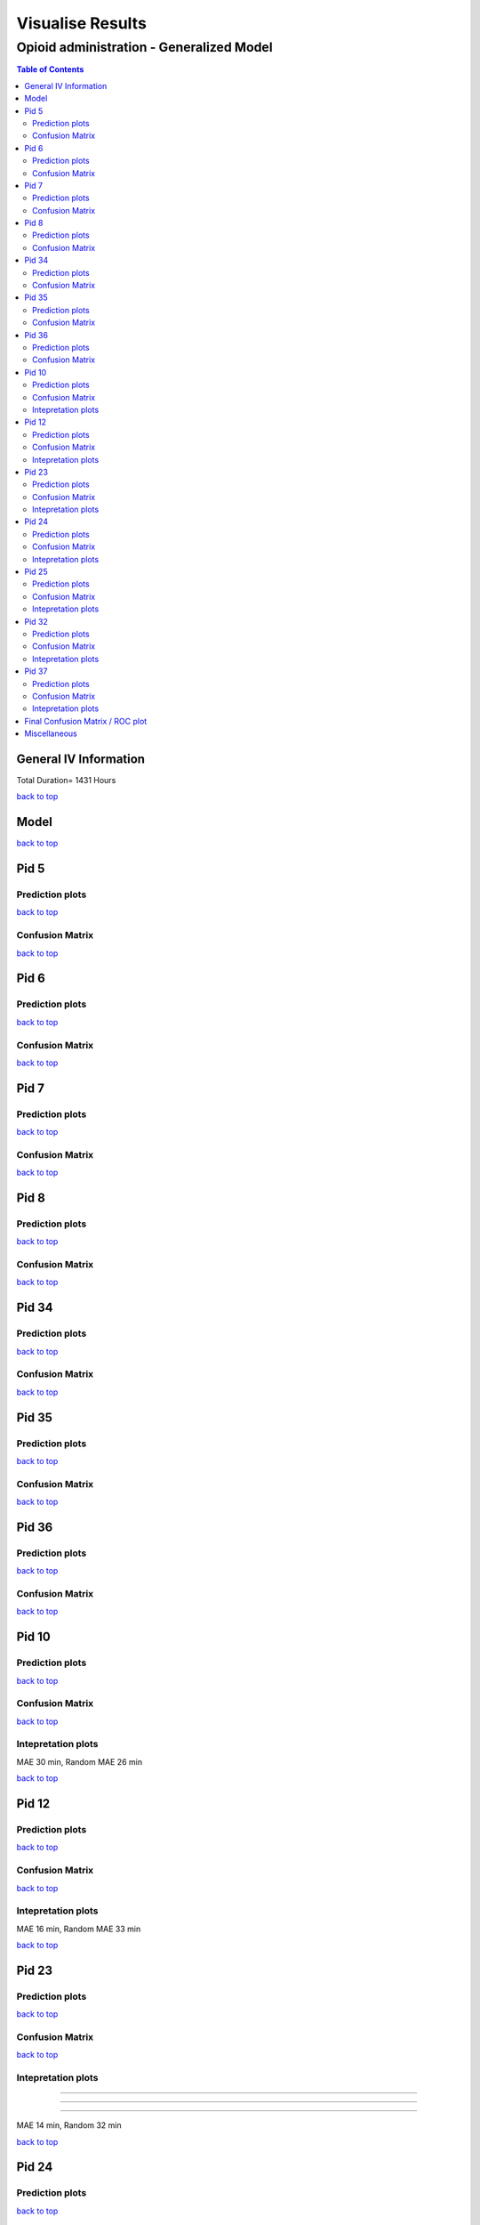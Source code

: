 ===================
Visualise Results
===================
.. _top:

------------------
Opioid administration - Generalized Model
------------------
.. contents:: Table of Contents
   :local:
   :depth: 2



General IV Information
===========

.. image:: Generalized_model/drug_type_data.png
	:align: right

.. image:: Generalized_model/subject_drug_data.png
	:align: right

Total Duration= 1431 Hours

`back to top <#top>`_

Model
===========

.. image:: Generalized_model/lstm_figure.png
	:align: right



`back to top <#top>`_

Pid 5
===========

Prediction plots
--------------------------


.. image:: Generalized_model/pid5/5_0.png
	:align: right

.. image:: Generalized_model/pid5/5_1.png
	:align: right

.. image:: Generalized_model/pid5/5_2.png
	:align: right

.. image:: Generalized_model/pid5/5_3.png
	:align: right

.. image:: Generalized_model/pid5/5_4.png
	:align: right

.. image:: Generalized_model/pid5/5_5.png
	:align: right

.. image:: Generalized_model/pid5/5_6.png
	:align: right

.. image:: Generalized_model/pid5/5_7.png
	:align: right

.. image:: Generalized_model/pid5/5_8.png
	:align: right

`back to top <#top>`_


Confusion Matrix
--------------------------

.. image:: Generalized_model/pid5/normalized_confusion_matrix.png
	:align: right


.. image:: Generalized_model/pid5/unnormalized_confusion_matrix.png
	:align: right


`back to top <#top>`_



Pid 6
===========
Prediction plots
--------------------------


.. image:: Generalized_model/pid6/6_0.png
	:align: right

.. image:: Generalized_model/pid6/6_1.png
	:align: right

.. image:: Generalized_model/pid6/6_2.png
	:align: right

.. image:: Generalized_model/pid6/6_3.png
	:align: right

.. image:: Generalized_model/pid6/6_4.png
	:align: right

.. image:: Generalized_model/pid6/6_5.png
	:align: right

`back to top <#top>`_

Confusion Matrix
--------------------------

.. image:: Generalized_model/pid6/normalized_confusion_matrix.png
	:align: right


.. image:: Generalized_model/pid6/unnormalized_confusion_matrix.png
	:align: right


`back to top <#top>`_

Pid 7
===========
Prediction plots
--------------------------


.. image:: Generalized_model/pid7/7_0.png
	:align: right

.. image:: Generalized_model/pid7/7_1.png
	:align: right

.. image:: Generalized_model/pid7/7_2.png
	:align: right

.. image:: Generalized_model/pid7/7_3.png
	:align: right

.. image:: Generalized_model/pid7/7_4.png
	:align: right


`back to top <#top>`_


Confusion Matrix
--------------------------

.. image:: Generalized_model/pid7/normalized_confusion_matrix.png
	:align: right


.. image:: Generalized_model/pid7/unnormalized_confusion_matrix.png
	:align: right


`back to top <#top>`_


Pid 8
===========
Prediction plots
--------------------------


.. image:: Generalized_model/pid8/8_0.png
	:align: right

.. image:: Generalized_model/pid8/8_1.png
	:align: right

.. image:: Generalized_model/pid8/8_2.png
	:align: right

.. image:: Generalized_model/pid8/8_3.png
	:align: right

.. image:: Generalized_model/pid8/8_4.png
	:align: right


`back to top <#top>`_


Confusion Matrix
--------------------------

.. image:: Generalized_model/pid8/normalized_confusion_matrix.png
	:align: right


.. image:: Generalized_model/pid8/unnormalized_confusion_matrix.png
	:align: right


`back to top <#top>`_

Pid 34
===========
Prediction plots
--------------------------


.. image:: Generalized_model/pid34/34_0.png
	:align: right

.. image:: Generalized_model/pid34/34_1.png
	:align: right

.. image:: Generalized_model/pid34/34_2.png
	:align: right

`back to top <#top>`_





Confusion Matrix
--------------------------

.. image:: Generalized_model/pid34/normalized_confusion_matrix.png
	:align: right


.. image:: Generalized_model/pid34/unnormalized_confusion_matrix.png
	:align: right


`back to top <#top>`_

Pid 35
===========
Prediction plots
--------------------------


.. image:: Generalized_model/pid35/35_0.png
	:align: right

.. image:: Generalized_model/pid35/35_1.png
	:align: right

.. image:: Generalized_model/pid35/35_2.png
	:align: right

`back to top <#top>`_




Confusion Matrix
--------------------------

.. image:: Generalized_model/pid35/normalized_confusion_matrix.png
	:align: right


.. image:: Generalized_model/pid35/unnormalized_confusion_matrix.png
	:align: right


`back to top <#top>`_



Pid 36
===========
Prediction plots
--------------------------


.. image:: Generalized_model/pid36/36_0.png
	:align: right

.. image:: Generalized_model/pid36/36_1.png
	:align: right

.. image:: Generalized_model/pid36/36_2.png
	:align: right

.. image:: Generalized_model/pid36/36_3.png
	:align: right


`back to top <#top>`_



Confusion Matrix
--------------------------

.. image:: Generalized_model/pid36/normalized_confusion_matrix.png
	:align: right


.. image:: Generalized_model/pid36/unnormalized_confusion_matrix.png
	:align: right


`back to top <#top>`_

Pid 10
===========

Prediction plots
--------------------------


.. image:: Generalized_model/pid10/10_day0.png
	:align: right

.. image:: Generalized_model/pid10/10_day1.png
	:align: right



`back to top <#top>`_

Confusion Matrix
--------------------------

.. image:: Generalized_model/pid10/normalized_confusion_matrix.png
	:align: right


.. image:: Generalized_model/pid10/unnormalized_confusion_matrix.png
	:align: right


`back to top <#top>`_

Intepretation	 plots
--------------------------

.. image:: Generalized_model/pid10/10_6.png
	:align: right

.. image:: Generalized_model/pid10/10_5.png
	:align: right

.. image:: Generalized_model/pid10/10_8.png
	:align: right

MAE 30 min, Random MAE 26 min

`back to top <#top>`_

Pid 12
===========

Prediction plots
--------------------------


.. image:: Generalized_model/pid12/12_day1.png
	:align: right

.. image:: Generalized_model/pid12/12_day2.png
	:align: right



`back to top <#top>`_

Confusion Matrix
--------------------------

.. image:: Generalized_model/pid12/normalized_confusion_matrix.png
	:align: right


.. image:: Generalized_model/pid12/unnormalized_confusion_matrix.png
	:align: right


`back to top <#top>`_


Intepretation	 plots
--------------------------

.. image:: Generalized_model/pid12/12_0.png
	:align: right

.. image:: Generalized_model/pid12/12_11.png
	:align: right



MAE 16 min, Random MAE 33 min

`back to top <#top>`_


Pid 23
===========


Prediction plots
--------------------------


.. image:: Generalized_model/pid23/23_day0.png
	:align: right

.. image:: Generalized_model/pid23/23_day1.png
	:align: right

.. image:: Generalized_model/pid23/23_day2.png
	:align: right

.. image:: Generalized_model/pid23/23_day3.png
	:align: right

`back to top <#top>`_

Confusion Matrix
--------------------------

.. image:: Generalized_model/pid23/normalized_confusion_matrix.png
	:align: right


.. image:: Generalized_model/pid23/unnormalized_confusion_matrix.png
	:align: right


`back to top <#top>`_


Intepretation	 plots
--------------------------

.. image:: Generalized_model/pid23/23_5.png
	:align: right

____

.. image:: Generalized_model/pid23/23_24.png
	:align: right
____

.. image:: Generalized_model/pid23/23_43.png
	:align: right
____

.. image:: Generalized_model/pid23/23_25.png
	:align: right

MAE 14 min, Random 32 min

`back to top <#top>`_


Pid 24
===========

Prediction plots
--------------------------


.. image:: Generalized_model/pid24/24_day1.png
	:align: right

.. image:: Generalized_model/pid24/24_day2.png
	:align: right



`back to top <#top>`_

Confusion Matrix
--------------------------

.. image:: Generalized_model/pid24/normalized_confusion_matrix.png
	:align: right


.. image:: Generalized_model/pid24/unnormalized_confusion_matrix.png
	:align: right


`back to top <#top>`_

Intepretation	 plots
--------------------------



.. image:: Generalized_model/pid24/24_1.png
	:align: right

____

.. image:: Generalized_model/pid24/24_6.png
	:align: right

____

.. image:: Generalized_model/pid24/24_5.png
	:align: right



MAE 11 min , Random MAE 36 min

`back to top <#top>`_



Pid 25
===========

Prediction plots
--------------------------


.. image:: Generalized_model/pid25/25_day0.png
	:align: right

.. image:: Generalized_model/pid25/25_day1.png
	:align: right

.. image:: Generalized_model/pid25/25_day2.png
	:align: right



`back to top <#top>`_

Confusion Matrix
--------------------------

.. image:: Generalized_model/pid25/normalized_confusion_matrix.png
	:align: right


.. image:: Generalized_model/pid25/unnormalized_confusion_matrix.png
	:align: right


`back to top <#top>`_

Intepretation	 plots
--------------------------

.. image:: Generalized_model/pid25/25_3.png
	:align: right

____

.. image:: Generalized_model/pid25/25_8.png
	:align: right

____

.. image:: Generalized_model/pid25/25_10.png
	:align: right




MAE 22 min, Random MAE 35 min

`back to top <#top>`_


Pid 32
===========

Prediction plots
--------------------------


.. image:: Generalized_model/pid32/32_day0.png
	:align: right

.. image:: Generalized_model/pid32/32_day1.png
	:align: right

.. image:: Generalized_model/pid32/32_day2.png
	:align: right



`back to top <#top>`_

Confusion Matrix
--------------------------

.. image:: Generalized_model/pid32/normalized_confusion_matrix.png
	:align: right


.. image:: Generalized_model/pid32/unnormalized_confusion_matrix.png
	:align: right


`back to top <#top>`_

Intepretation	 plots
--------------------------

.. image:: Generalized_model/pid32/32_6.png
	:align: right

____

.. image:: Generalized_model/pid32/32_8.png
	:align: right



MAE 23 min, Random MAE 27 min

`back to top <#top>`_


Pid 37
===========

Prediction plots
--------------------------


.. image:: Generalized_model/pid37/37_day0.png
	:align: right


`back to top <#top>`_

Confusion Matrix
--------------------------

.. image:: Generalized_model/pid37/normalized_confusion_matrix.png
	:align: right


.. image:: Generalized_model/pid37/unnormalized_confusion_matrix.png
	:align: right


`back to top <#top>`_

Intepretation	 plots
--------------------------

.. image:: Generalized_model/pid37/37_1.png
	:align: right

____

.. image:: Generalized_model/pid37/37_3.png
	:align: right



MAE 12 min, Random MAE 36 min

`back to top <#top>`_


Final Confusion Matrix / ROC plot
===========


--------------------------

.. image:: Generalized_model/normalized_confusion_matrix.png
	:align: right


.. image:: Generalized_model/unnormalized_confusion_matrix.png
	:align: right



.. image:: Generalized_model/ROC_all.png
	:align: right



`back to top <#top>`_

Miscellaneous
===========

--------------------------

.. image:: Generalized_model/barplot_series_len.png
	:align: right


`back to top <#top>`_